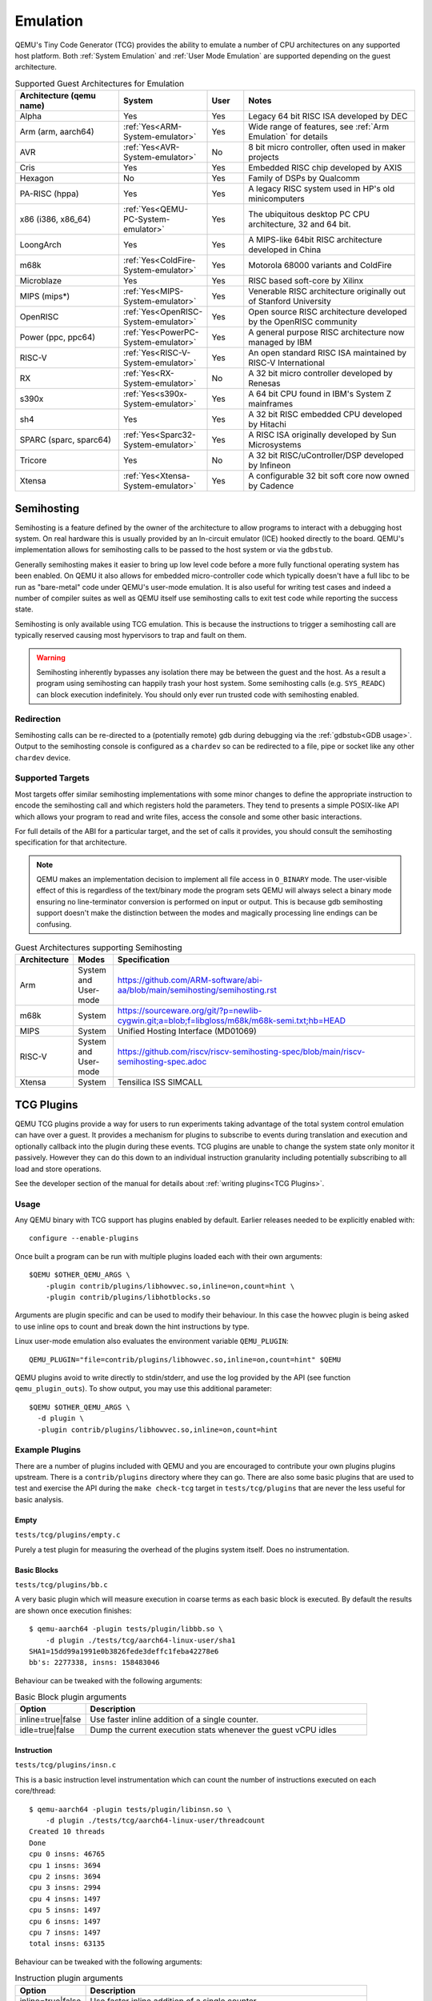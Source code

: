 Emulation
=========

QEMU's Tiny Code Generator (TCG) provides the ability to emulate a
number of CPU architectures on any supported host platform. Both
:ref:`System Emulation` and :ref:`User Mode Emulation` are supported
depending on the guest architecture.

.. list-table:: Supported Guest Architectures for Emulation
  :widths: 30 10 10 50
  :header-rows: 1

  * - Architecture (qemu name)
    - System
    - User
    - Notes
  * - Alpha
    - Yes
    - Yes
    - Legacy 64 bit RISC ISA developed by DEC
  * - Arm (arm, aarch64)
    - :ref:`Yes<ARM-System-emulator>`
    - Yes
    - Wide range of features, see :ref:`Arm Emulation` for details
  * - AVR
    - :ref:`Yes<AVR-System-emulator>`
    - No
    - 8 bit micro controller, often used in maker projects
  * - Cris
    - Yes
    - Yes
    - Embedded RISC chip developed by AXIS
  * - Hexagon
    - No
    - Yes
    - Family of DSPs by Qualcomm
  * - PA-RISC (hppa)
    - Yes
    - Yes
    - A legacy RISC system used in HP's old minicomputers
  * - x86 (i386, x86_64)
    - :ref:`Yes<QEMU-PC-System-emulator>`
    - Yes
    - The ubiquitous desktop PC CPU architecture, 32 and 64 bit.
  * - LoongArch
    - Yes
    - Yes
    - A MIPS-like 64bit RISC architecture developed in China
  * - m68k
    - :ref:`Yes<ColdFire-System-emulator>`
    - Yes
    - Motorola 68000 variants and ColdFire
  * - Microblaze
    - Yes
    - Yes
    - RISC based soft-core by Xilinx
  * - MIPS (mips*)
    - :ref:`Yes<MIPS-System-emulator>`
    - Yes
    - Venerable RISC architecture originally out of Stanford University
  * - OpenRISC
    - :ref:`Yes<OpenRISC-System-emulator>`
    - Yes
    - Open source RISC architecture developed by the OpenRISC community
  * - Power (ppc, ppc64)
    - :ref:`Yes<PowerPC-System-emulator>`
    - Yes
    - A general purpose RISC architecture now managed by IBM
  * - RISC-V
    - :ref:`Yes<RISC-V-System-emulator>`
    - Yes
    - An open standard RISC ISA maintained by RISC-V International
  * - RX
    - :ref:`Yes<RX-System-emulator>`
    - No
    - A 32 bit micro controller developed by Renesas
  * - s390x
    - :ref:`Yes<s390x-System-emulator>`
    - Yes
    - A 64 bit CPU found in IBM's System Z mainframes
  * - sh4
    - Yes
    - Yes
    - A 32 bit RISC embedded CPU developed by Hitachi
  * - SPARC (sparc, sparc64)
    - :ref:`Yes<Sparc32-System-emulator>`
    - Yes
    - A RISC ISA originally developed by Sun Microsystems
  * - Tricore
    - Yes
    - No
    - A 32 bit RISC/uController/DSP developed by Infineon
  * - Xtensa
    - :ref:`Yes<Xtensa-System-emulator>`
    - Yes
    - A configurable 32 bit soft core now owned by Cadence

.. _Semihosting:

Semihosting
-----------

Semihosting is a feature defined by the owner of the architecture to
allow programs to interact with a debugging host system. On real
hardware this is usually provided by an In-circuit emulator (ICE)
hooked directly to the board. QEMU's implementation allows for
semihosting calls to be passed to the host system or via the
``gdbstub``.

Generally semihosting makes it easier to bring up low level code before a
more fully functional operating system has been enabled. On QEMU it
also allows for embedded micro-controller code which typically doesn't
have a full libc to be run as "bare-metal" code under QEMU's user-mode
emulation. It is also useful for writing test cases and indeed a
number of compiler suites as well as QEMU itself use semihosting calls
to exit test code while reporting the success state.

Semihosting is only available using TCG emulation. This is because the
instructions to trigger a semihosting call are typically reserved
causing most hypervisors to trap and fault on them.

.. warning::
   Semihosting inherently bypasses any isolation there may be between
   the guest and the host. As a result a program using semihosting can
   happily trash your host system. Some semihosting calls (e.g.
   ``SYS_READC``) can block execution indefinitely. You should only
   ever run trusted code with semihosting enabled.

Redirection
~~~~~~~~~~~

Semihosting calls can be re-directed to a (potentially remote) gdb
during debugging via the :ref:`gdbstub<GDB usage>`. Output to the
semihosting console is configured as a ``chardev`` so can be
redirected to a file, pipe or socket like any other ``chardev``
device.

Supported Targets
~~~~~~~~~~~~~~~~~

Most targets offer similar semihosting implementations with some
minor changes to define the appropriate instruction to encode the
semihosting call and which registers hold the parameters. They tend to
presents a simple POSIX-like API which allows your program to read and
write files, access the console and some other basic interactions.

For full details of the ABI for a particular target, and the set of
calls it provides, you should consult the semihosting specification
for that architecture.

.. note::
   QEMU makes an implementation decision to implement all file
   access in ``O_BINARY`` mode. The user-visible effect of this is
   regardless of the text/binary mode the program sets QEMU will
   always select a binary mode ensuring no line-terminator conversion
   is performed on input or output. This is because gdb semihosting
   support doesn't make the distinction between the modes and
   magically processing line endings can be confusing.

.. list-table:: Guest Architectures supporting Semihosting
  :widths: 10 10 80
  :header-rows: 1

  * - Architecture
    - Modes
    - Specification
  * - Arm
    - System and User-mode
    - https://github.com/ARM-software/abi-aa/blob/main/semihosting/semihosting.rst
  * - m68k
    - System
    - https://sourceware.org/git/?p=newlib-cygwin.git;a=blob;f=libgloss/m68k/m68k-semi.txt;hb=HEAD
  * - MIPS
    - System
    - Unified Hosting Interface (MD01069)
  * - RISC-V
    - System and User-mode
    - https://github.com/riscv/riscv-semihosting-spec/blob/main/riscv-semihosting-spec.adoc
  * - Xtensa
    - System
    - Tensilica ISS SIMCALL

TCG Plugins
-----------

QEMU TCG plugins provide a way for users to run experiments taking
advantage of the total system control emulation can have over a guest.
It provides a mechanism for plugins to subscribe to events during
translation and execution and optionally callback into the plugin
during these events. TCG plugins are unable to change the system state
only monitor it passively. However they can do this down to an
individual instruction granularity including potentially subscribing
to all load and store operations.

See the developer section of the manual for details about
:ref:`writing plugins<TCG Plugins>`.

Usage
~~~~~

Any QEMU binary with TCG support has plugins enabled by default.
Earlier releases needed to be explicitly enabled with::

  configure --enable-plugins

Once built a program can be run with multiple plugins loaded each with
their own arguments::

  $QEMU $OTHER_QEMU_ARGS \
      -plugin contrib/plugins/libhowvec.so,inline=on,count=hint \
      -plugin contrib/plugins/libhotblocks.so

Arguments are plugin specific and can be used to modify their
behaviour. In this case the howvec plugin is being asked to use inline
ops to count and break down the hint instructions by type.

Linux user-mode emulation also evaluates the environment variable
``QEMU_PLUGIN``::

  QEMU_PLUGIN="file=contrib/plugins/libhowvec.so,inline=on,count=hint" $QEMU

QEMU plugins avoid to write directly to stdin/stderr, and use the log provided
by the API (see function ``qemu_plugin_outs``).
To show output, you may use this additional parameter::

  $QEMU $OTHER_QEMU_ARGS \
    -d plugin \
    -plugin contrib/plugins/libhowvec.so,inline=on,count=hint

Example Plugins
~~~~~~~~~~~~~~~

There are a number of plugins included with QEMU and you are
encouraged to contribute your own plugins plugins upstream. There is a
``contrib/plugins`` directory where they can go. There are also some
basic plugins that are used to test and exercise the API during the
``make check-tcg`` target in ``tests/tcg/plugins`` that are never the
less useful for basic analysis.

Empty
.....

``tests/tcg/plugins/empty.c``

Purely a test plugin for measuring the overhead of the plugins system
itself. Does no instrumentation.

Basic Blocks
............

``tests/tcg/plugins/bb.c``

A very basic plugin which will measure execution in coarse terms as
each basic block is executed. By default the results are shown once
execution finishes::

  $ qemu-aarch64 -plugin tests/plugin/libbb.so \
      -d plugin ./tests/tcg/aarch64-linux-user/sha1
  SHA1=15dd99a1991e0b3826fede3deffc1feba42278e6
  bb's: 2277338, insns: 158483046

Behaviour can be tweaked with the following arguments:

.. list-table:: Basic Block plugin arguments
  :widths: 20 80
  :header-rows: 1

  * - Option
    - Description
  * - inline=true|false
    - Use faster inline addition of a single counter.
  * - idle=true|false
    - Dump the current execution stats whenever the guest vCPU idles

Instruction
...........

``tests/tcg/plugins/insn.c``

This is a basic instruction level instrumentation which can count the
number of instructions executed on each core/thread::

  $ qemu-aarch64 -plugin tests/plugin/libinsn.so \
      -d plugin ./tests/tcg/aarch64-linux-user/threadcount
  Created 10 threads
  Done
  cpu 0 insns: 46765
  cpu 1 insns: 3694
  cpu 2 insns: 3694
  cpu 3 insns: 2994
  cpu 4 insns: 1497
  cpu 5 insns: 1497
  cpu 6 insns: 1497
  cpu 7 insns: 1497
  total insns: 63135

Behaviour can be tweaked with the following arguments:

.. list-table:: Instruction plugin arguments
  :widths: 20 80
  :header-rows: 1

  * - Option
    - Description
  * - inline=true|false
    - Use faster inline addition of a single counter.
  * - sizes=true|false
    - Give a summary of the instruction sizes for the execution
  * - match=<string>
    - Only instrument instructions matching the string prefix

The ``match`` option will show some basic stats including how many
instructions have executed since the last execution. For
example::

   $ qemu-aarch64 -plugin tests/plugin/libinsn.so,match=bl \
       -d plugin ./tests/tcg/aarch64-linux-user/sha512-vector
   ...
   0x40069c, 'bl #0x4002b0', 10 hits, 1093 match hits, Δ+1257 since last match, 98 avg insns/match
   0x4006ac, 'bl #0x403690', 10 hits, 1094 match hits, Δ+47 since last match, 98 avg insns/match
   0x4037fc, 'bl #0x4002b0', 18 hits, 1095 match hits, Δ+22 since last match, 98 avg insns/match
   0x400720, 'bl #0x403690', 10 hits, 1096 match hits, Δ+58 since last match, 98 avg insns/match
   0x4037fc, 'bl #0x4002b0', 19 hits, 1097 match hits, Δ+22 since last match, 98 avg insns/match
   0x400730, 'bl #0x403690', 10 hits, 1098 match hits, Δ+33 since last match, 98 avg insns/match
   0x4037ac, 'bl #0x4002b0', 12 hits, 1099 match hits, Δ+20 since last match, 98 avg insns/match
   ...

For more detailed execution tracing see the ``execlog`` plugin for
other options.

Memory
......

``tests/tcg/plugins/mem.c``

Basic instruction level memory instrumentation::

  $ qemu-aarch64 -plugin tests/plugin/libmem.so,inline=true \
      -d plugin ./tests/tcg/aarch64-linux-user/sha1
  SHA1=15dd99a1991e0b3826fede3deffc1feba42278e6
  inline mem accesses: 79525013

Behaviour can be tweaked with the following arguments:

.. list-table:: Memory plugin arguments
  :widths: 20 80
  :header-rows: 1

  * - Option
    - Description
  * - inline=true|false
    - Use faster inline addition of a single counter
  * - callback=true|false
    - Use callbacks on each memory instrumentation.
  * - hwaddr=true|false
    - Count IO accesses (only for system emulation)

System Calls
............

``tests/tcg/plugins/syscall.c``

A basic syscall tracing plugin. This only works for user-mode. By
default it will give a summary of syscall stats at the end of the
run::

  $ qemu-aarch64 -plugin tests/plugin/libsyscall \
      -d plugin ./tests/tcg/aarch64-linux-user/threadcount
  Created 10 threads
  Done
  syscall no.  calls  errors
  226          12     0
  99           11     11
  115          11     0
  222          11     0
  93           10     0
  220          10     0
  233          10     0
  215          8      0
  214          4      0
  134          2      0
  64           2      0
  96           1      0
  94           1      0
  80           1      0
  261          1      0
  78           1      0
  160          1      0
  135          1      0

Behaviour can be tweaked with the following arguments:

.. list-table:: Syscall plugin arguments
  :widths: 20 80
  :header-rows: 1

  * - Option
    - Description
  * - print=true|false
    - Print the number of times each syscall is called
  * - log_writes=true|false
    - Log the buffer of each write syscall in hexdump format

Test inline operations
......................

``tests/plugins/inline.c``

This plugin is used for testing all inline operations, conditional callbacks and
scoreboard. It prints a per-cpu summary of all events.


Hot Blocks
..........

``contrib/plugins/hotblocks.c``

The hotblocks plugin allows you to examine the where hot paths of
execution are in your program. Once the program has finished you will
get a sorted list of blocks reporting the starting PC, translation
count, number of instructions and execution count. This will work best
with linux-user execution as system emulation tends to generate
re-translations as blocks from different programs get swapped in and
out of system memory.

Example::

  $ qemu-aarch64 \
    -plugin contrib/plugins/libhotblocks.so -d plugin \
    ./tests/tcg/aarch64-linux-user/sha1
  SHA1=15dd99a1991e0b3826fede3deffc1feba42278e6
  collected 903 entries in the hash table
  pc, tcount, icount, ecount
  0x0000000041ed10, 1, 5, 66087
  0x000000004002b0, 1, 4, 66087
  ...


Hot Pages
.........

``contrib/plugins/hotpages.c``

Similar to hotblocks but this time tracks memory accesses::

  $ qemu-aarch64 \
    -plugin contrib/plugins/libhotpages.so -d plugin \
    ./tests/tcg/aarch64-linux-user/sha1
  SHA1=15dd99a1991e0b3826fede3deffc1feba42278e6
  Addr, RCPUs, Reads, WCPUs, Writes
  0x000055007fe000, 0x0001, 31747952, 0x0001, 8835161
  0x000055007ff000, 0x0001, 29001054, 0x0001, 8780625
  0x00005500800000, 0x0001, 687465, 0x0001, 335857
  0x0000000048b000, 0x0001, 130594, 0x0001, 355
  0x0000000048a000, 0x0001, 1826, 0x0001, 11

The hotpages plugin can be configured using the following arguments:

.. list-table:: Hot pages arguments
  :widths: 20 80
  :header-rows: 1

  * - Option
    - Description
  * - sortby=reads|writes|address
    - Log the data sorted by either the number of reads, the number of writes, or
      memory address. (Default: entries are sorted by the sum of reads and writes)
  * - io=on
    - Track IO addresses. Only relevant to full system emulation. (Default: off)
  * - pagesize=N
    - The page size used. (Default: N = 4096)

Instruction Distribution
........................

``contrib/plugins/howvec.c``

This is an instruction classifier so can be used to count different
types of instructions. It has a number of options to refine which get
counted. You can give a value to the ``count`` argument for a class of
instructions to break it down fully, so for example to see all the system
registers accesses::

  $ qemu-system-aarch64 $(QEMU_ARGS) \
    -append "root=/dev/sda2 systemd.unit=benchmark.service" \
    -smp 4 -plugin ./contrib/plugins/libhowvec.so,count=sreg -d plugin

which will lead to a sorted list after the class breakdown::

  Instruction Classes:
  Class:   UDEF                   not counted
  Class:   SVE                    (68 hits)
  Class:   PCrel addr             (47789483 hits)
  Class:   Add/Sub (imm)          (192817388 hits)
  Class:   Logical (imm)          (93852565 hits)
  Class:   Move Wide (imm)        (76398116 hits)
  Class:   Bitfield               (44706084 hits)
  Class:   Extract                (5499257 hits)
  Class:   Cond Branch (imm)      (147202932 hits)
  Class:   Exception Gen          (193581 hits)
  Class:     NOP                  not counted
  Class:   Hints                  (6652291 hits)
  Class:   Barriers               (8001661 hits)
  Class:   PSTATE                 (1801695 hits)
  Class:   System Insn            (6385349 hits)
  Class:   System Reg             counted individually
  Class:   Branch (reg)           (69497127 hits)
  Class:   Branch (imm)           (84393665 hits)
  Class:   Cmp & Branch           (110929659 hits)
  Class:   Tst & Branch           (44681442 hits)
  Class:   AdvSimd ldstmult       (736 hits)
  Class:   ldst excl              (9098783 hits)
  Class:   Load Reg (lit)         (87189424 hits)
  Class:   ldst noalloc pair      (3264433 hits)
  Class:   ldst pair              (412526434 hits)
  Class:   ldst reg (imm)         (314734576 hits)
  Class: Loads & Stores           (2117774 hits)
  Class: Data Proc Reg            (223519077 hits)
  Class: Scalar FP                (31657954 hits)
  Individual Instructions:
  Instr: mrs x0, sp_el0           (2682661 hits)  (op=0xd5384100/  System Reg)
  Instr: mrs x1, tpidr_el2        (1789339 hits)  (op=0xd53cd041/  System Reg)
  Instr: mrs x2, tpidr_el2        (1513494 hits)  (op=0xd53cd042/  System Reg)
  Instr: mrs x0, tpidr_el2        (1490823 hits)  (op=0xd53cd040/  System Reg)
  Instr: mrs x1, sp_el0           (933793 hits)   (op=0xd5384101/  System Reg)
  Instr: mrs x2, sp_el0           (699516 hits)   (op=0xd5384102/  System Reg)
  Instr: mrs x4, tpidr_el2        (528437 hits)   (op=0xd53cd044/  System Reg)
  Instr: mrs x30, ttbr1_el1       (480776 hits)   (op=0xd538203e/  System Reg)
  Instr: msr ttbr1_el1, x30       (480713 hits)   (op=0xd518203e/  System Reg)
  Instr: msr vbar_el1, x30        (480671 hits)   (op=0xd518c01e/  System Reg)
  ...

To find the argument shorthand for the class you need to examine the
source code of the plugin at the moment, specifically the ``*opt``
argument in the InsnClassExecCount tables.

Lockstep Execution
..................

``contrib/plugins/lockstep.c``

This is a debugging tool for developers who want to find out when and
where execution diverges after a subtle change to TCG code generation.
It is not an exact science and results are likely to be mixed once
asynchronous events are introduced. While the use of -icount can
introduce determinism to the execution flow it doesn't always follow
the translation sequence will be exactly the same. Typically this is
caused by a timer firing to service the GUI causing a block to end
early. However in some cases it has proved to be useful in pointing
people at roughly where execution diverges. The only argument you need
for the plugin is a path for the socket the two instances will
communicate over::


  $ qemu-system-sparc -monitor none -parallel none \
    -net none -M SS-20 -m 256 -kernel day11/zImage.elf \
    -plugin ./contrib/plugins/liblockstep.so,sockpath=lockstep-sparc.sock \
    -d plugin,nochain

which will eventually report::

  qemu-system-sparc: warning: nic lance.0 has no peer
  @ 0x000000ffd06678 vs 0x000000ffd001e0 (2/1 since last)
  @ 0x000000ffd07d9c vs 0x000000ffd06678 (3/1 since last)
  Δ insn_count @ 0x000000ffd07d9c (809900609) vs 0x000000ffd06678 (809900612)
    previously @ 0x000000ffd06678/10 (809900609 insns)
    previously @ 0x000000ffd001e0/4 (809900599 insns)
    previously @ 0x000000ffd080ac/2 (809900595 insns)
    previously @ 0x000000ffd08098/5 (809900593 insns)
    previously @ 0x000000ffd080c0/1 (809900588 insns)


Hardware Profile
................

``contrib/plugins/hwprofile.c``

The hwprofile tool can only be used with system emulation and allows
the user to see what hardware is accessed how often. It has a number of options:

.. list-table:: Hardware Profile arguments
  :widths: 20 80
  :header-rows: 1

  * - Option
    - Description
  * - track=[read|write]
    - By default the plugin tracks both reads and writes. You can use
      this option to limit the tracking to just one class of accesses.
  * - source
    - Will include a detailed break down of what the guest PC that made the
      access was. Not compatible with the pattern option. Example output::

        cirrus-low-memory @ 0xfffffd00000a0000
         pc:fffffc0000005cdc, 1, 256
         pc:fffffc0000005ce8, 1, 256
         pc:fffffc0000005cec, 1, 256

  * - pattern
    - Instead break down the accesses based on the offset into the HW
      region. This can be useful for seeing the most used registers of
      a device. Example output::

        pci0-conf @ 0xfffffd01fe000000
          off:00000004, 1, 1
          off:00000010, 1, 3
          off:00000014, 1, 3
          off:00000018, 1, 2
          off:0000001c, 1, 2
          off:00000020, 1, 2
          ...


Execution Log
.............

``contrib/plugins/execlog.c``

The execlog tool traces executed instructions with memory access. It can be used
for debugging and security analysis purposes.
Please be aware that this will generate a lot of output.

The plugin needs default argument::

  $ qemu-system-arm $(QEMU_ARGS) \
    -plugin ./contrib/plugins/libexeclog.so -d plugin

which will output an execution trace following this structure::

  # vCPU, vAddr, opcode, disassembly[, load/store, memory addr, device]...
  0, 0xa12, 0xf8012400, "movs r4, #0"
  0, 0xa14, 0xf87f42b4, "cmp r4, r6"
  0, 0xa16, 0xd206, "bhs #0xa26"
  0, 0xa18, 0xfff94803, "ldr r0, [pc, #0xc]", load, 0x00010a28, RAM
  0, 0xa1a, 0xf989f000, "bl #0xd30"
  0, 0xd30, 0xfff9b510, "push {r4, lr}", store, 0x20003ee0, RAM, store, 0x20003ee4, RAM
  0, 0xd32, 0xf9893014, "adds r0, #0x14"
  0, 0xd34, 0xf9c8f000, "bl #0x10c8"
  0, 0x10c8, 0xfff96c43, "ldr r3, [r0, #0x44]", load, 0x200000e4, RAM

Please note that you need to configure QEMU with Capstone support to get disassembly.

The output can be filtered to only track certain instructions or
addresses using the ``ifilter`` or ``afilter`` options. You can stack the
arguments if required::

  $ qemu-system-arm $(QEMU_ARGS) \
    -plugin ./contrib/plugins/libexeclog.so,ifilter=st1w,afilter=0x40001808 -d plugin

This plugin can also dump registers when they change value. Specify the name of the
registers with multiple ``reg`` options. You can also use glob style matching if you wish::

  $ qemu-system-arm $(QEMU_ARGS) \
    -plugin ./contrib/plugins/libexeclog.so,reg=\*_el2,reg=sp -d plugin

Be aware that each additional register to check will slow down
execution quite considerably. You can optimise the number of register
checks done by using the rdisas option. This will only instrument
instructions that mention the registers in question in disassembly.
This is not foolproof as some instructions implicitly change
instructions. You can use the ifilter to catch these cases::

  $ qemu-system-arm $(QEMU_ARGS) \
    -plugin ./contrib/plugins/libexeclog.so,ifilter=msr,ifilter=blr,reg=x30,reg=\*_el1,rdisas=on

Cache Modelling
...............

``contrib/plugins/cache.c``

Cache modelling plugin that measures the performance of a given L1 cache
configuration, and optionally a unified L2 per-core cache when a given working
set is run::

  $ qemu-x86_64 -plugin ./contrib/plugins/libcache.so \
      -d plugin -D cache.log ./tests/tcg/x86_64-linux-user/float_convs

will report the following::

    core #, data accesses, data misses, dmiss rate, insn accesses, insn misses, imiss rate
    0       996695         508             0.0510%  2642799        18617           0.7044%

    address, data misses, instruction
    0x424f1e (_int_malloc), 109, movq %rax, 8(%rcx)
    0x41f395 (_IO_default_xsputn), 49, movb %dl, (%rdi, %rax)
    0x42584d (ptmalloc_init.part.0), 33, movaps %xmm0, (%rax)
    0x454d48 (__tunables_init), 20, cmpb $0, (%r8)
    ...

    address, fetch misses, instruction
    0x4160a0 (__vfprintf_internal), 744, movl $1, %ebx
    0x41f0a0 (_IO_setb), 744, endbr64
    0x415882 (__vfprintf_internal), 744, movq %r12, %rdi
    0x4268a0 (__malloc), 696, andq $0xfffffffffffffff0, %rax
    ...

The plugin has a number of arguments, all of them are optional:

.. list-table:: Cache modelling arguments
  :widths: 20 80
  :header-rows: 1

  * - Option
    - Description
  * - limit=N
    - Print top N icache and dcache thrashing instructions along with
      their address, number of misses, and its disassembly. (default: 32)
  * - icachesize=N
      iblksize=B
      iassoc=A
    - Instruction cache configuration arguments. They specify the
      cache size, block size, and associativity of the instruction
      cache, respectively. (default: N = 16384, B = 64, A = 8)
  * - dcachesize=N
    - Data cache size (default: 16834)
  * - dblksize=B
    - Data cache block size (default: 64)
  * - dassoc=A
    - Data cache associativity (default: 8)
  * - evict=POLICY
    - Sets the eviction policy to POLICY. Available policies are:
      ``lru``, ``fifo``, and ``rand``. The plugin will use
      the specified policy for both instruction and data caches.
      (default: POLICY = ``lru``)
  * - cores=N
    - Sets the number of cores for which we maintain separate icache
      and dcache. (default: for linux-user, N = 1, for full system
      emulation: N = cores available to guest)
  * - l2=on
    - Simulates a unified L2 cache (stores blocks for both
      instructions and data) using the default L2 configuration (cache
      size = 2MB, associativity = 16-way, block size = 64B).
  * - l2cachesize=N
    - L2 cache size (default: 2097152 (2MB)), implies ``l2=on``
  * - l2blksize=B
    - L2 cache block size (default: 64), implies ``l2=on``
  * - l2assoc=A
    - L2 cache associativity (default: 16), implies ``l2=on``

Stop on Trigger
...............

``contrib/plugins/stoptrigger.c``

The stoptrigger plugin allows to setup triggers to stop emulation.
It can be used for research purposes to launch some code and precisely stop it
and understand where its execution flow went.

Two types of triggers can be configured: a count of instructions to stop at,
or an address to stop at. Multiple triggers can be set at once.

By default, QEMU will exit with return code 0. A custom return code can be
configured for each trigger using ``:CODE`` syntax.

For example, to stop at the 20-th instruction with return code 41, at address
0xd4 with return code 0 or at address 0xd8 with return code 42::

  $ qemu-system-aarch64 $(QEMU_ARGS) \
    -plugin ./contrib/plugins/libstoptrigger.so,icount=20:41,addr=0xd4,addr=0xd8:42 -d plugin

The plugin will log the reason of exit, for example::

  0xd4 reached, exiting

Limit instructions per second
.............................

This plugin can limit the number of Instructions Per Second that are executed::

    # get number of instructions
    $ num_insn=$(./build/qemu-x86_64 -plugin ./build/tests/plugin/libinsn.so -d plugin /bin/true |& grep total | sed -e 's/.*: //')
    # limit speed to execute in 10 seconds
    $ time ./build/qemu-x86_64 -plugin ./build/contrib/plugins/libips.so,ips=$(($num_insn/10)) /bin/true
    real 10.000s


.. list-table:: IPS arguments
  :widths: 20 80
  :header-rows: 1

  * - Option
    - Description
  * - ips=N
    - Maximum number of instructions per cpu that can be executed in one second.
      The plugin will sleep when the given number of instructions is reached.

Other emulation features
------------------------

When running system emulation you can also enable deterministic
execution which allows for repeatable record/replay debugging. See
:ref:`Record/Replay<replay>` for more details.

